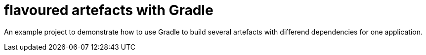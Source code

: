 = flavoured artefacts with Gradle

An example project to demonstrate how to use Gradle to build several artefacts with differend dependencies for one application.

